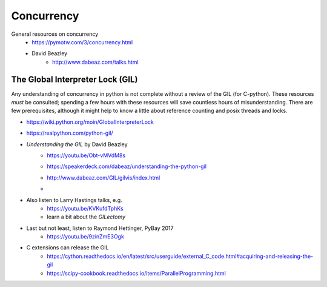 
Concurrency
===========

General resources on concurrency
    - https://pymotw.com/3/concurrency.html
    - David Beazley
        - http://www.dabeaz.com/talks.html

The Global Interpreter Lock (GIL)
---------------------------------

Any understanding of concurrency in python is not complete without a review
of the GIL (for C-python). These resources `must` be consulted; spending a
few hours with these resources will save countless hours of misunderstanding.
There are few prerequisites, although it might help to know a little about
reference counting and posix threads and locks.

- https://wiki.python.org/moin/GlobalInterpreterLock
- https://realpython.com/python-gil/
- `Understanding the GIL` by David Beazley
    - https://youtu.be/Obt-vMVdM8s
    - https://speakerdeck.com/dabeaz/understanding-the-python-gil
    - http://www.dabeaz.com/GIL/gilvis/index.html
    - .. image:: _static/python_thread_execution_GIL.png
        :target: https://speakerdeck.com/dabeaz/understanding-the-python-gil
- Also listen to Larry Hastings talks, e.g.
    - https://youtu.be/KVKufdTphKs
    - learn a bit about the `GILectomy`
- Last but not least, listen to Raymond Hettinger, PyBay 2017
    - https://youtu.be/9zinZmE3Ogk
- C extensions can release the GIL
    - https://cython.readthedocs.io/en/latest/src/userguide/external_C_code.html#acquiring-and-releasing-the-gil
    - https://scipy-cookbook.readthedocs.io/items/ParallelProgramming.html
